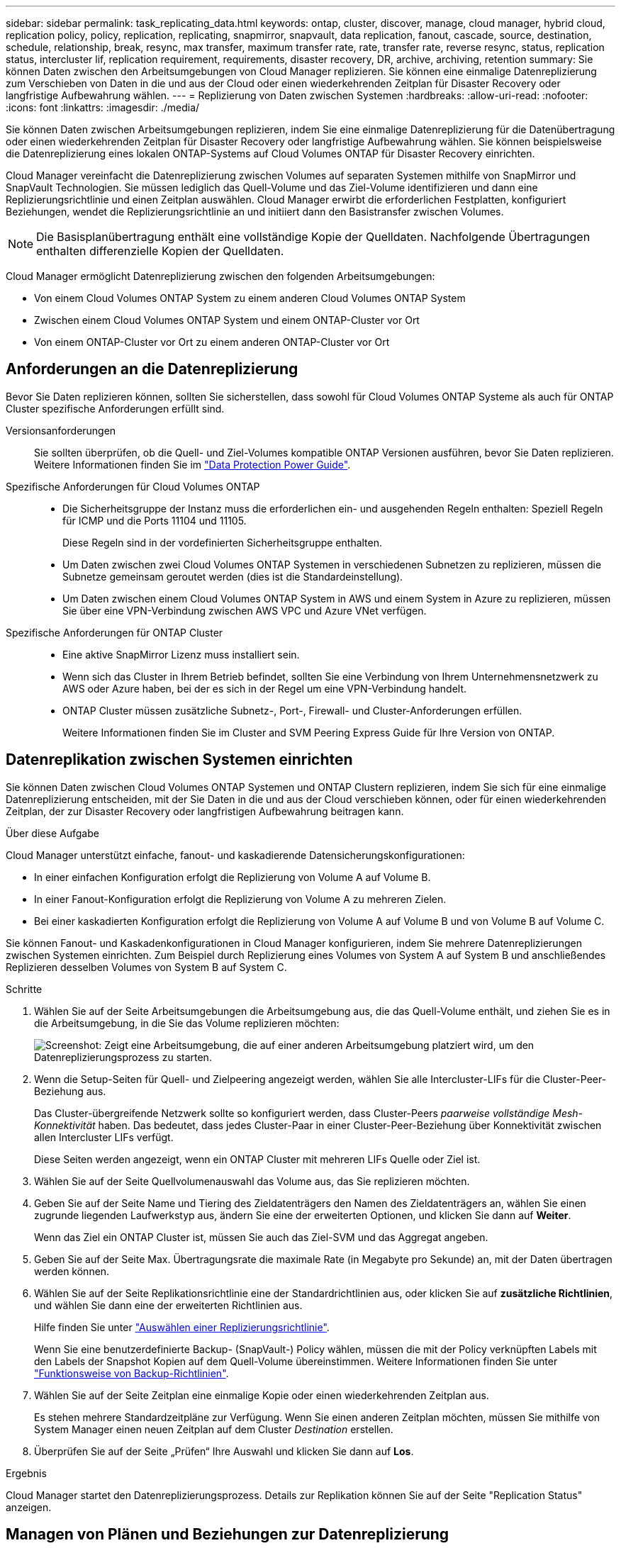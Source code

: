 ---
sidebar: sidebar 
permalink: task_replicating_data.html 
keywords: ontap, cluster, discover, manage, cloud manager, hybrid cloud, replication policy, policy, replication, replicating, snapmirror, snapvault, data replication, fanout, cascade, source, destination, schedule, relationship, break, resync, max transfer, maximum transfer rate, rate, transfer rate, reverse resync, status, replication status, intercluster lif, replication requirement, requirements, disaster recovery, DR, archive, archiving, retention 
summary: Sie können Daten zwischen den Arbeitsumgebungen von Cloud Manager replizieren. Sie können eine einmalige Datenreplizierung zum Verschieben von Daten in die und aus der Cloud oder einen wiederkehrenden Zeitplan für Disaster Recovery oder langfristige Aufbewahrung wählen. 
---
= Replizierung von Daten zwischen Systemen
:hardbreaks:
:allow-uri-read: 
:nofooter: 
:icons: font
:linkattrs: 
:imagesdir: ./media/


[role="lead"]
Sie können Daten zwischen Arbeitsumgebungen replizieren, indem Sie eine einmalige Datenreplizierung für die Datenübertragung oder einen wiederkehrenden Zeitplan für Disaster Recovery oder langfristige Aufbewahrung wählen. Sie können beispielsweise die Datenreplizierung eines lokalen ONTAP-Systems auf Cloud Volumes ONTAP für Disaster Recovery einrichten.

Cloud Manager vereinfacht die Datenreplizierung zwischen Volumes auf separaten Systemen mithilfe von SnapMirror und SnapVault Technologien. Sie müssen lediglich das Quell-Volume und das Ziel-Volume identifizieren und dann eine Replizierungsrichtlinie und einen Zeitplan auswählen. Cloud Manager erwirbt die erforderlichen Festplatten, konfiguriert Beziehungen, wendet die Replizierungsrichtlinie an und initiiert dann den Basistransfer zwischen Volumes.


NOTE: Die Basisplanübertragung enthält eine vollständige Kopie der Quelldaten. Nachfolgende Übertragungen enthalten differenzielle Kopien der Quelldaten.

Cloud Manager ermöglicht Datenreplizierung zwischen den folgenden Arbeitsumgebungen:

* Von einem Cloud Volumes ONTAP System zu einem anderen Cloud Volumes ONTAP System
* Zwischen einem Cloud Volumes ONTAP System und einem ONTAP-Cluster vor Ort
* Von einem ONTAP-Cluster vor Ort zu einem anderen ONTAP-Cluster vor Ort




== Anforderungen an die Datenreplizierung

Bevor Sie Daten replizieren können, sollten Sie sicherstellen, dass sowohl für Cloud Volumes ONTAP Systeme als auch für ONTAP Cluster spezifische Anforderungen erfüllt sind.

Versionsanforderungen:: Sie sollten überprüfen, ob die Quell- und Ziel-Volumes kompatible ONTAP Versionen ausführen, bevor Sie Daten replizieren. Weitere Informationen finden Sie im http://docs.netapp.com/ontap-9/topic/com.netapp.doc.pow-dap/home.html["Data Protection Power Guide"^].
Spezifische Anforderungen für Cloud Volumes ONTAP::
+
--
* Die Sicherheitsgruppe der Instanz muss die erforderlichen ein- und ausgehenden Regeln enthalten: Speziell Regeln für ICMP und die Ports 11104 und 11105.
+
Diese Regeln sind in der vordefinierten Sicherheitsgruppe enthalten.

* Um Daten zwischen zwei Cloud Volumes ONTAP Systemen in verschiedenen Subnetzen zu replizieren, müssen die Subnetze gemeinsam geroutet werden (dies ist die Standardeinstellung).
* Um Daten zwischen einem Cloud Volumes ONTAP System in AWS und einem System in Azure zu replizieren, müssen Sie über eine VPN-Verbindung zwischen AWS VPC und Azure VNet verfügen.


--
Spezifische Anforderungen für ONTAP Cluster::
+
--
* Eine aktive SnapMirror Lizenz muss installiert sein.
* Wenn sich das Cluster in Ihrem Betrieb befindet, sollten Sie eine Verbindung von Ihrem Unternehmensnetzwerk zu AWS oder Azure haben, bei der es sich in der Regel um eine VPN-Verbindung handelt.
* ONTAP Cluster müssen zusätzliche Subnetz-, Port-, Firewall- und Cluster-Anforderungen erfüllen.
+
Weitere Informationen finden Sie im Cluster and SVM Peering Express Guide für Ihre Version von ONTAP.



--




== Datenreplikation zwischen Systemen einrichten

Sie können Daten zwischen Cloud Volumes ONTAP Systemen und ONTAP Clustern replizieren, indem Sie sich für eine einmalige Datenreplizierung entscheiden, mit der Sie Daten in die und aus der Cloud verschieben können, oder für einen wiederkehrenden Zeitplan, der zur Disaster Recovery oder langfristigen Aufbewahrung beitragen kann.

.Über diese Aufgabe
Cloud Manager unterstützt einfache, fanout- und kaskadierende Datensicherungskonfigurationen:

* In einer einfachen Konfiguration erfolgt die Replizierung von Volume A auf Volume B.
* In einer Fanout-Konfiguration erfolgt die Replizierung von Volume A zu mehreren Zielen.
* Bei einer kaskadierten Konfiguration erfolgt die Replizierung von Volume A auf Volume B und von Volume B auf Volume C.


Sie können Fanout- und Kaskadenkonfigurationen in Cloud Manager konfigurieren, indem Sie mehrere Datenreplizierungen zwischen Systemen einrichten. Zum Beispiel durch Replizierung eines Volumes von System A auf System B und anschließendes Replizieren desselben Volumes von System B auf System C.

.Schritte
. Wählen Sie auf der Seite Arbeitsumgebungen die Arbeitsumgebung aus, die das Quell-Volume enthält, und ziehen Sie es in die Arbeitsumgebung, in die Sie das Volume replizieren möchten:
+
image:screenshot_drag_and_drop.gif["Screenshot: Zeigt eine Arbeitsumgebung, die auf einer anderen Arbeitsumgebung platziert wird, um den Datenreplizierungsprozess zu starten."]

. Wenn die Setup-Seiten für Quell- und Zielpeering angezeigt werden, wählen Sie alle Intercluster-LIFs für die Cluster-Peer-Beziehung aus.
+
Das Cluster-übergreifende Netzwerk sollte so konfiguriert werden, dass Cluster-Peers _paarweise vollständige Mesh-Konnektivität_ haben. Das bedeutet, dass jedes Cluster-Paar in einer Cluster-Peer-Beziehung über Konnektivität zwischen allen Intercluster LIFs verfügt.

+
Diese Seiten werden angezeigt, wenn ein ONTAP Cluster mit mehreren LIFs Quelle oder Ziel ist.

. Wählen Sie auf der Seite Quellvolumenauswahl das Volume aus, das Sie replizieren möchten.
. Geben Sie auf der Seite Name und Tiering des Zieldatenträgers den Namen des Zieldatenträgers an, wählen Sie einen zugrunde liegenden Laufwerkstyp aus, ändern Sie eine der erweiterten Optionen, und klicken Sie dann auf *Weiter*.
+
Wenn das Ziel ein ONTAP Cluster ist, müssen Sie auch das Ziel-SVM und das Aggregat angeben.

. Geben Sie auf der Seite Max. Übertragungsrate die maximale Rate (in Megabyte pro Sekunde) an, mit der Daten übertragen werden können.
. Wählen Sie auf der Seite Replikationsrichtlinie eine der Standardrichtlinien aus, oder klicken Sie auf *zusätzliche Richtlinien*, und wählen Sie dann eine der erweiterten Richtlinien aus.
+
Hilfe finden Sie unter link:task_replicating_data.html#choosing-a-replication-policy["Auswählen einer Replizierungsrichtlinie"].

+
Wenn Sie eine benutzerdefinierte Backup- (SnapVault-) Policy wählen, müssen die mit der Policy verknüpften Labels mit den Labels der Snapshot Kopien auf dem Quell-Volume übereinstimmen. Weitere Informationen finden Sie unter link:task_replicating_data.html#how-backup-policies-work["Funktionsweise von Backup-Richtlinien"].

. Wählen Sie auf der Seite Zeitplan eine einmalige Kopie oder einen wiederkehrenden Zeitplan aus.
+
Es stehen mehrere Standardzeitpläne zur Verfügung. Wenn Sie einen anderen Zeitplan möchten, müssen Sie mithilfe von System Manager einen neuen Zeitplan auf dem Cluster _Destination_ erstellen.

. Überprüfen Sie auf der Seite „Prüfen“ Ihre Auswahl und klicken Sie dann auf *Los*.


.Ergebnis
Cloud Manager startet den Datenreplizierungsprozess. Details zur Replikation können Sie auf der Seite "Replication Status" anzeigen.



== Managen von Plänen und Beziehungen zur Datenreplizierung

Nachdem Sie die Datenreplizierung zwischen zwei Systemen eingerichtet haben, können Sie den Zeitplan und die Beziehung für die Datenreplizierung über Cloud Manager managen.

.Schritte
. Zeigen Sie auf der Seite Arbeitsumgebungen den Replikationsstatus für alle Arbeitsumgebungen im Arbeitsbereich oder für eine bestimmte Arbeitsumgebung an:
+
[cols="15,85"]
|===
| Option | Aktion 


| Alle Arbeitsumgebungen im Arbeitsbereich  a| 
Klicken Sie oben im Cloud Manager auf *Replikation*.



| Eine bestimmte Arbeitsumgebung  a| 
Öffnen Sie die Arbeitsumgebung und klicken Sie auf *Replikationen*.

|===
. Überprüfen Sie den Status der Datenreplizierungsbeziehungen, um sicherzustellen, dass sie in Ordnung sind.
+

NOTE: Wenn der Status einer Beziehung inaktiv ist und der Spiegelungsstatus nicht initialisiert ist, müssen Sie die Beziehung vom Zielsystem initialisieren, damit die Datenreplizierung gemäß dem definierten Zeitplan ausgeführt werden kann. Sie können die Beziehung mit System Manager oder der Befehlszeilenschnittstelle (CLI) initialisieren. Diese Zustände können angezeigt werden, wenn das Zielsystem ausfällt und dann wieder online geht.

. Wählen Sie das Menüsymbol neben dem Quellvolume und anschließend eine der verfügbaren Aktionen aus.
+
image:screenshot_replication_managing.gif["Screenshot: Zeigt die Liste der Aktionen an, die auf der Seite \"Replication Status\" verfügbar sind."]

+
Die folgende Tabelle beschreibt die verfügbaren Aktionen:

+
[cols="15,85"]
|===
| Aktion | Beschreibung 


| Pause | Bricht die Beziehung zwischen Quell- und Ziel-Volumes und aktiviert das Ziel-Volume für den Datenzugriff. Diese Option wird in der Regel verwendet, wenn das Quell-Volume aufgrund von Ereignissen wie Datenbeschädigung, versehentlichem Löschen oder einem Offline-Status keine Daten bereitstellen kann. Informationen zum Konfigurieren eines Ziel-Volumes für den Datenzugriff und zur Reaktivierung eines Quell-Volumes finden Sie im ONTAP 9 Volume Disaster Recovery Express Guide. 


| Neu synchronisieren  a| 
Stellt eine unterbrochene Beziehung zwischen Volumes wieder her und setzt die Datenreplizierung gemäß dem definierten Zeitplan fort.


IMPORTANT: Wenn Sie die Volumes erneut synchronisieren, werden die Inhalte auf dem Ziel-Volume durch die Inhalte auf dem Quell-Volume überschrieben.

Informationen zur Neusynchronisierung, die die Daten vom Ziel-Volume zum Quell-Volume neu synchronisiert, finden Sie im http://docs.netapp.com/ontap-9/topic/com.netapp.doc.exp-sm-ic-fr/home.html["ONTAP 9 Express Guide für die Disaster Recovery von Volumes"^].



| Reverse Resync | Kehrt die Rollen der Quell- und Ziel-Volumes um. Der Inhalt des ursprünglichen Quell-Volumes wird durch den Inhalt des Ziel-Volumes überschrieben. Dies ist hilfreich, wenn Sie ein Quell-Volume, das offline gegangen ist, reaktivieren möchten. Alle Daten, die zwischen der letzten Datenreplizierung und dem Zeitpunkt, zu dem das Quell-Volume deaktiviert wurde, auf das ursprüngliche Quell-Volume geschrieben wurden, bleiben nicht erhalten. 


| Zeitplan bearbeiten | Ermöglicht die Auswahl eines anderen Zeitplans für die Datenreplizierung. 


| Richtlinieninformationen | Zeigt die der Datenreplizierungsbeziehung zugewiesene Schutzrichtlinie an. 


| Max. Übertragungsrate bearbeiten | Hier können Sie die maximale Rate (in Kilobyte pro Sekunde) bearbeiten, mit der Daten übertragen werden können. 


| Aktualisierung | Startet einen inkrementellen Transfer, um das Zielvolume zu aktualisieren. 


| Löschen | Löscht die Data-Protection-Beziehung zwischen Quell- und Ziel-Volumes, d. H., die Datenreplizierung findet nicht mehr zwischen den Volumes statt. Durch diese Aktion wird das Ziel-Volume nicht für den Datenzugriff aktiviert. Durch diese Aktion werden auch die Cluster-Peer-Beziehung und die SVM-Peer-Beziehung (Storage Virtual Machine) gelöscht, wenn keine anderen Data-Protection-Beziehungen zwischen den Systemen bestehen. 
|===


.Ergebnis
Nachdem Sie eine Aktion ausgewählt haben, aktualisiert Cloud Manager die Beziehung oder den Zeitplan.



== Auswählen einer Replizierungsrichtlinie

Möglicherweise benötigen Sie Hilfe bei der Auswahl einer Replizierungsrichtlinie, wenn Sie die Datenreplizierung in Cloud Manager einrichten. Eine Replizierungsrichtlinie definiert, wie das Storage-System Daten von einem Quell-Volume auf ein Ziel-Volume repliziert.



=== Was sind Replizierungsrichtlinien

Das Betriebssystem ONTAP erstellt automatisch Backups mit dem Namen Snapshot Kopien. Eine Snapshot Kopie ist ein schreibgeschütztes Image eines Volumes, das den Status des Dateisystems zu einem bestimmten Zeitpunkt erfasst.

Wenn Sie Daten zwischen Systemen replizieren, replizieren Sie Snapshot Kopien von einem Quell-Volume zu einem Ziel-Volume. Eine Replizierungsrichtlinie gibt an, welche Snapshot Kopien vom Quell-Volume auf das Ziel-Volume repliziert werden sollen.


TIP: Replizierungsrichtlinien werden auch als _Protection_ -Richtlinien bezeichnet, da sie durch SnapMirror und SnapVault Technologien unterstützt werden, die Disaster Recovery-Schutz und Disk-to-Disk Backup und Recovery bieten.

Die folgende Abbildung zeigt die Beziehung zwischen Snapshot Kopien und Replizierungsrichtlinien:

image:diagram_replication_policies.png["Diese Abbildung zeigt Snapshot Kopien auf einem Quell-Volume und eine Replizierungsrichtlinie, die die Replizierung aller oder bestimmter Snapshot Kopien vom Quell-Volume auf das Ziel-Volume festlegt."]



=== Arten von Replizierungsrichtlinien

Es gibt drei Arten von Replizierungsrichtlinien:

* Eine _Mirror_ Richtlinie repliziert neu erstellte Snapshot Kopien zu einem Ziel-Volume.
+
Sie können diese Snapshot Kopien verwenden, um das Quell-Volume als Vorbereitung für die Disaster Recovery oder für die einmalige Datenreplizierung zu schützen. Sie können das Ziel-Volume jederzeit für den Datenzugriff aktivieren.

* Eine _Backup_-Richtlinie repliziert bestimmte Snapshot-Kopien zu einem Ziel-Volume und speichert diese in der Regel für einen längeren Zeitraum, als es auf dem Quell-Volume der Fall wäre.
+
Sie können Daten aus diesen Snapshot Kopien wiederherstellen, wenn Daten beschädigt oder verloren gehen, und sie zur Einhaltung von Standards und zu anderen Governance-Zwecken aufbewahren.

* Eine Richtlinie „ _Mirror und Backup_“ ermöglicht Disaster Recovery und langfristige Datenhaltung.
+
Jedes System verfügt über eine standardmäßige Mirror- und Backup-Policy, die in vielen Situationen gut funktioniert. Wenn Sie benutzerdefinierte Richtlinien benötigen, können Sie mit System Manager eigene Richtlinien erstellen.



Die folgenden Abbildungen zeigen den Unterschied zwischen den Richtlinien für Spiegelung und Sicherung. Eine Spiegelungsrichtlinie spiegelt die auf dem Quell-Volume verfügbaren Snapshot Kopien wider.

image:diagram_replication_snapmirror.png["Diese Abbildung zeigt Snapshot Kopien auf einem Quell-Volume und einem Ziel-Volume mit Mirror, das das Quell-Volume spiegelt."]

Eine Backup-Policy behält Snapshot-Kopien in der Regel länger bei, als sie auf dem Quell-Volume aufbewahrt werden:

image:diagram_replication_snapvault.png["Diese Abbildung zeigt Snapshot-Kopien auf einem Quell-Volume und einem Backup-Ziel-Volume, das mehr Snapshot-Kopien enthält, da SnapVault Snapshot Kopien zur langfristigen Aufbewahrung aufbewahrt."]



=== Funktionsweise von Backup-Richtlinien

Im Gegensatz zu Spiegelungsrichtlinien replizieren Backup-Richtlinien (SnapVault) bestimmte Snapshot Kopien auf ein Ziel-Volume. Es ist wichtig zu verstehen, wie Backup-Richtlinien funktionieren, wenn Sie Ihre eigenen Richtlinien anstelle der Standardrichtlinien verwenden möchten.



==== Verständnis der Beziehung zwischen Snapshot Copy Labels und Backup-Richtlinien

Eine Snapshot-Richtlinie definiert, wie das System Snapshot-Kopien von Volumes erstellt. Die Richtlinie gibt an, wann die Snapshot Kopien erstellt werden sollen, wie viele Kopien aufbewahrt werden sollen und wie sie beschriften werden. Ein System erstellt beispielsweise jeden Tag um 12:10 Uhr eine Snapshot Kopie, behält die beiden neuesten Kopien bei und kennzeichnet sie "täglich".

Eine Backup-Richtlinie enthält Regeln, die festlegen, welche benannten Snapshot Kopien auf ein Ziel-Volume repliziert werden sollen und wie viele Kopien aufbewahrt werden sollen. Die in einer Backup-Richtlinie definierten Bezeichnungen müssen mit einer oder mehreren Bezeichnungen übereinstimmen, die in einer Snapshot-Richtlinie definiert sind. Andernfalls kann das System keine Snapshot Kopien replizieren.

Eine Backup-Policy, die beispielsweise die Bezeichnungen "täglich" und "wöchentlich" enthält, führt zur Replizierung von Snapshot Kopien, die nur diese Bezeichnungen enthalten. Es werden keine anderen Snapshot Kopien repliziert, wie im folgenden Bild dargestellt:

image:diagram_replication_snapvault_policy.png["Diese Abbildung zeigt eine Snapshot-Richtlinie, ein Quell-Volume, die aus der Snapshot-Richtlinie erstellten Snapshot-Kopien und anschließend auf der Grundlage einer Backup-Richtlinie die Replizierung dieser Snapshot-Kopien mit den „täglichen“ und „wöchentlichen“ Beschriftungen in ein Ziel-Volume."]



==== Standardrichtlinien und benutzerdefinierte Richtlinien

Die Standard-Snapshot-Richtlinie erstellt stündlich, täglich und wöchentlich Snapshot Kopien, wobei sechs Stunden, zwei Tage und zwei wöchentliche Snapshot Kopien aufbewahrt werden.

Sie können problemlos eine Standard-Backup-Richtlinie mit der Standard-Snapshot-Richtlinie verwenden. Die Standard-Backup-Richtlinien replizieren tägliche und wöchentliche Snapshot Kopien, wobei sieben tägliche und 52 wöchentliche Snapshot Kopien aufbewahrt werden.

Wenn Sie benutzerdefinierte Richtlinien erstellen, müssen die durch diese Richtlinien definierten Bezeichnungen übereinstimmen. Sie können benutzerdefinierte Richtlinien mit System Manager erstellen.



== Datenreplizierung von NetApp HCI auf Cloud Volumes ONTAP

Wenn Sie versuchen, Daten von NetApp HCI zu Cloud Volumes ONTAP zu replizieren, können Sie dies auf einem NetApp HCI System tun, auf dem NetApp Element Software mit SnapMirror läuft. Alternativ können Sie Daten auf Volumes replizieren, die auf einem ONTAP Select System erstellt wurden, das als virtueller Gast in einer NetApp HCI Lösung ausgeführt wird, auf Cloud Volumes ONTAP.

Details finden Sie in den folgenden technischen Berichten:

* https://www.netapp.com/us/media/tr-4641.pdf["Technischer Bericht 4641: NetApp HCI Datensicherung"^]
* https://www.netapp.com/us/media/tr-4651.pdf["Technischer Bericht 4651: NetApp SolidFire SnapMirror Architektur und Konfiguration"^]

